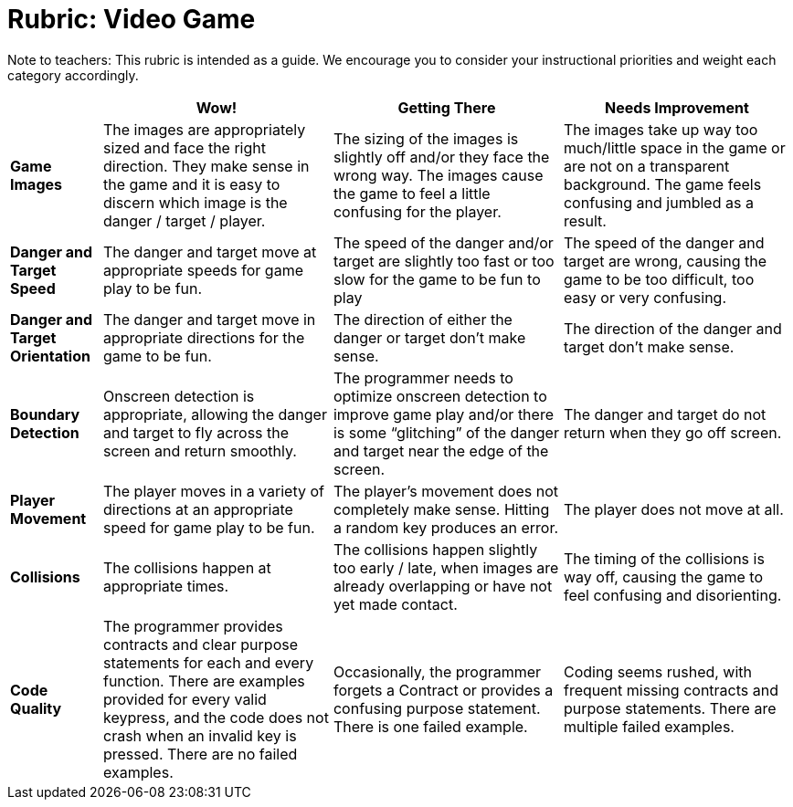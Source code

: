 = Rubric: Video Game

Note to teachers: This rubric is intended as a guide. We encourage you to consider your instructional priorities and weight each category accordingly.

[cols=".^2,5,5,5", options="header"]
|===
|
| Wow!
| Getting There
| Needs Improvement

| **Game Images**
| The images are appropriately sized and face the right direction. They make sense in the game and it is easy to discern which image is the danger / target / player.
| The sizing of the images is slightly off and/or they face the wrong way. The images cause the game to feel a little confusing for the player.
| The images take up way too much/little space in the game or are not on a transparent background. The game feels confusing and jumbled as a result.

| **Danger and Target Speed**
| The danger and target move at appropriate speeds for game play to be fun.
| The speed of the danger and/or target are slightly too fast or too slow for the game to be fun to play
| The speed of the danger and target are wrong, causing the game to be too difficult, too easy or very confusing.

| **Danger and Target Orientation**
| The danger and target move in appropriate directions for the game to be fun.
| The direction of either the danger or target don't make sense.
| The direction of the danger and target don't make sense.

| **Boundary Detection**
| Onscreen detection is appropriate, allowing the danger and target to fly across the screen and return smoothly.
| The programmer needs to optimize onscreen detection to improve game play and/or there is some “glitching” of the danger and target near the edge of the screen.
| The danger and target do not return when they go off screen.

| **Player Movement**
| The player moves in a variety of directions at an appropriate speed for game play to be fun.
| The player's movement does not completely make sense. Hitting a random key produces an error.
| The player does not move at all.

| **Collisions**
| The collisions happen at appropriate times.
| The collisions happen slightly too early / late, when images are already overlapping or have not yet made contact.
| The timing of the collisions is way off, causing the game to feel confusing and disorienting.

| **Code Quality**
| The programmer provides contracts and clear purpose statements for each and every function. There are examples provided for every valid keypress, and the code does not crash when an invalid key is pressed. There are no failed examples.
| Occasionally, the programmer forgets a Contract or provides a confusing purpose statement. There is one failed example.
| Coding seems rushed, with frequent missing contracts and purpose statements. There are multiple failed examples.

|===

